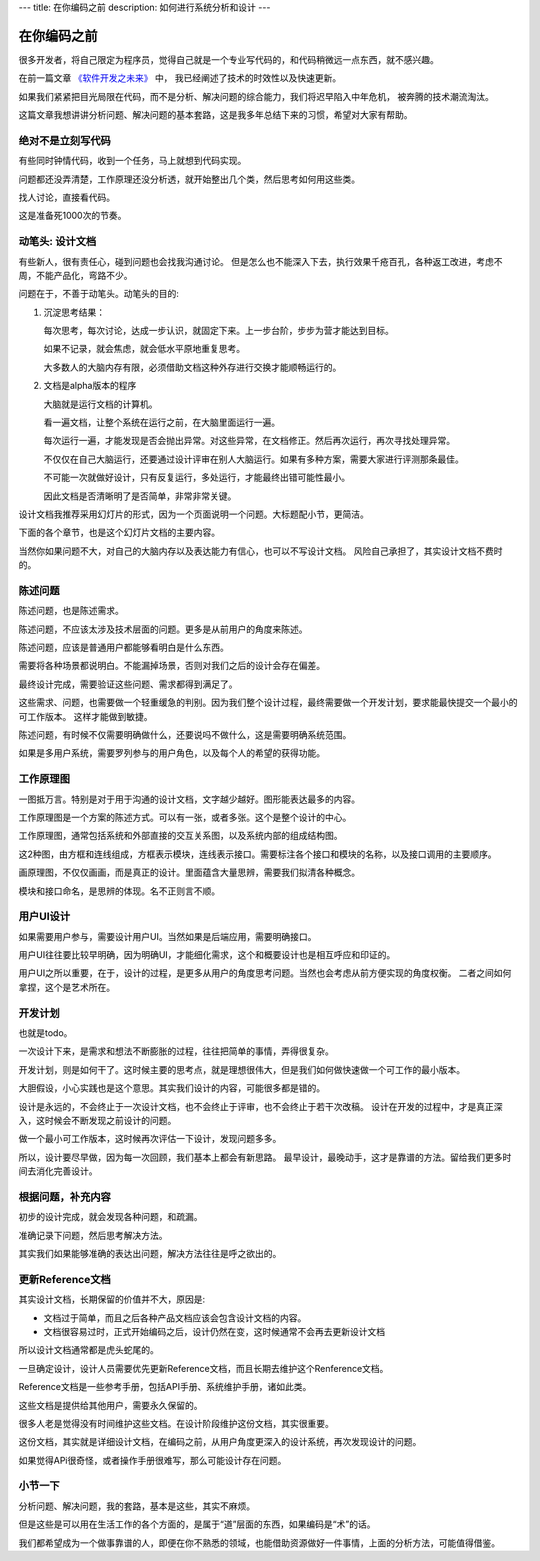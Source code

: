 ---
title: 在你编码之前
description: 如何进行系统分析和设计
---

=====================
在你编码之前
=====================

很多开发者，将自己限定为程序员，觉得自己就是一个专业写代码的，和代码稍微远一点东西，就不感兴趣。

在前一篇文章 `《软件开发之未来》 <http://developer.everydo.com/blog/idea/soft-world-future.rst>`__ 中，
我已经阐述了技术的时效性以及快速更新。

如果我们紧紧把目光局限在代码，而不是分析、解决问题的综合能力，我们将迟早陷入中年危机，
被奔腾的技术潮流淘汰。

这篇文章我想讲讲分析问题、解决问题的基本套路，这是我多年总结下来的习惯，希望对大家有帮助。

绝对不是立刻写代码
==========================
有些同时钟情代码，收到一个任务，马上就想到代码实现。

问题都还没弄清楚，工作原理还没分析透，就开始整出几个类，然后思考如何用这些类。

找人讨论，直接看代码。

这是准备死1000次的节奏。

动笔头: 设计文档
======================
有些新人，很有责任心，碰到问题也会找我沟通讨论。
但是怎么也不能深入下去，执行效果千疮百孔，各种返工改进，考虑不周，不能产品化，弯路不少。

问题在于，不善于动笔头。动笔头的目的:

1. 沉淀思考结果：

   每次思考，每次讨论，达成一步认识，就固定下来。上一步台阶，步步为营才能达到目标。

   如果不记录，就会焦虑，就会低水平原地重复思考。

   大多数人的大脑内存有限，必须借助文档这种外存进行交换才能顺畅运行的。

2. 文档是alpha版本的程序

   大脑就是运行文档的计算机。

   看一遍文档，让整个系统在运行之前，在大脑里面运行一遍。

   每次运行一遍，才能发现是否会抛出异常。对这些异常，在文档修正。然后再次运行，再次寻找处理异常。

   不仅仅在自己大脑运行，还要通过设计评审在别人大脑运行。如果有多种方案，需要大家进行评测那条最佳。

   不可能一次就做好设计，只有反复运行，多处运行，才能最终出错可能性最小。

   因此文档是否清晰明了是否简单，非常非常关键。

设计文档我推荐采用幻灯片的形式，因为一个页面说明一个问题。大标题配小节，更简洁。

下面的各个章节，也是这个幻灯片文档的主要内容。

当然你如果问题不大，对自己的大脑内存以及表达能力有信心，也可以不写设计文档。
风险自己承担了，其实设计文档不费时的。

陈述问题
=============
陈述问题，也是陈述需求。

陈述问题，不应该太涉及技术层面的问题。更多是从前用户的角度来陈述。

陈述问题，应该是普通用户都能够看明白是什么东西。

需要将各种场景都说明白。不能漏掉场景，否则对我们之后的设计会存在偏差。

最终设计完成，需要验证这些问题、需求都得到满足了。

这些需求、问题，也需要做一个轻重缓急的判别。因为我们整个设计过程，最终需要做一个开发计划，要求能最快提交一个最小的可工作版本。
这样才能做到敏捷。

陈述问题，有时候不仅需要明确做什么，还要说吗不做什么，这是需要明确系统范围。

如果是多用户系统，需要罗列参与的用户角色，以及每个人的希望的获得功能。

工作原理图
==============
一图抵万言。特别是对于用于沟通的设计文档，文字越少越好。图形能表达最多的内容。

工作原理图是一个方案的陈述方式。可以有一张，或者多张。这个是整个设计的中心。

工作原理图，通常包括系统和外部直接的交互关系图，以及系统内部的组成结构图。

这2种图，由方框和连线组成，方框表示模块，连线表示接口。需要标注各个接口和模块的名称，以及接口调用的主要顺序。

画原理图，不仅仅画画，而是真正的设计。里面蕴含大量思辨，需要我们拟清各种概念。

模块和接口命名，是思辨的体现。名不正则言不顺。

用户UI设计
==================
如果需要用户参与，需要设计用户UI。当然如果是后端应用，需要明确接口。

用户UI往往要比较早明确，因为明确UI，才能细化需求，这个和概要设计也是相互呼应和印证的。

用户UI之所以重要，在于，设计的过程，是更多从用户的角度思考问题。当然也会考虑从前方便实现的角度权衡。
二者之间如何拿捏，这个是艺术所在。

开发计划
===================
也就是todo。

一次设计下来，是需求和想法不断膨胀的过程，往往把简单的事情，弄得很复杂。

开发计划，则是如何干了。这时候主要的思考点，就是理想很伟大，但是我们如何做快速做一个可工作的最小版本。

大胆假设，小心实践也是这个意思。其实我们设计的内容，可能很多都是错的。

设计是永远的，不会终止于一次设计文档，也不会终止于评审，也不会终止于若干次改稿。
设计在开发的过程中，才是真正深入，这时候会不断发现之前设计的问题。

做一个最小可工作版本，这时候再次评估一下设计，发现问题多多。

所以，设计要尽早做，因为每一次回顾，我们基本上都会有新思路。
最早设计，最晚动手，这才是靠谱的方法。留给我们更多时间去消化完善设计。

根据问题，补充内容
==========================
初步的设计完成，就会发现各种问题，和疏漏。

准确记录下问题，然后思考解决方法。

其实我们如果能够准确的表达出问题，解决方法往往是呼之欲出的。

更新Reference文档
==========================
其实设计文档，长期保留的价值并不大，原因是:

- 文档过于简单，而且之后各种产品文档应该会包含设计文档的内容。
- 文档很容易过时，正式开始编码之后，设计仍然在变，这时候通常不会再去更新设计文档

所以设计文档通常都是虎头蛇尾的。

一旦确定设计，设计人员需要优先更新Reference文档，而且长期去维护这个Renference文档。

Reference文档是一些参考手册，包括API手册、系统维护手册，诸如此类。

这些文档是提供给其他用户，需要永久保留的。

很多人老是觉得没有时间维护这些文档。在设计阶段维护这份文档，其实很重要。

这份文档，其实就是详细设计文档，在编码之前，从用户角度更深入的设计系统，再次发现设计的问题。

如果觉得APi很奇怪，或者操作手册很难写，那么可能设计存在问题。

小节一下
=============
分析问题、解决问题，我的套路，基本是这些，其实不麻烦。

但是这些是可以用在生活工作的各个方面的，是属于“道”层面的东西，如果编码是“术”的话。

我们都希望成为一个做事靠谱的人，即便在你不熟悉的领域，也能借助资源做好一件事情，上面的分析方法，可能值得借鉴。

